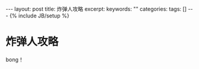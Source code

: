 #+BEGIN_HTML
---
layout: post
title: 炸弹人攻略
excerpt:
keywords: ""
categories:
tags: []
---
{% include JB/setup %}
#+END_HTML

* 炸弹人攻略
bong！


#+BEGIN_HTML
<!-- more-forword -->
#+END_HTML


#+BEGIN_HTML
<!-- more -->
#+END_HTML
